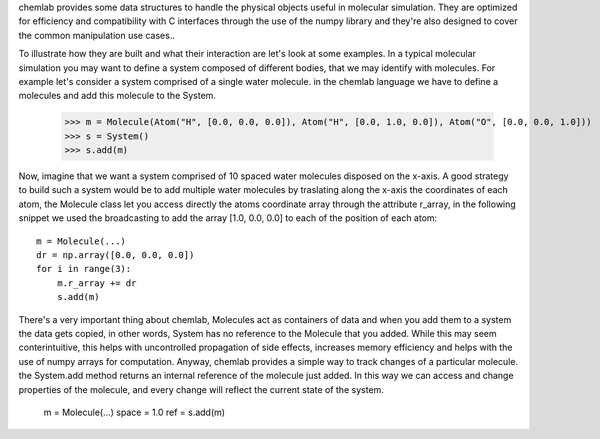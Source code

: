 chemlab provides some data structures to handle the physical objects useful
in molecular simulation. They are optimized for efficiency and compatibility with
C interfaces through the use of the numpy library and they're also designed to 
cover the common manipulation use cases..

To illustrate how they are built and what their interaction are let's look at some examples.
In a typical molecular simulation you may want to define a system composed of different bodies, that
we may identify with molecules. For example let's consider a system comprised of a single water molecule. in the 
chemlab language we have to define a molecules and add this molecule to the System.

    >>> m = Molecule(Atom("H", [0.0, 0.0, 0.0]), Atom("H", [0.0, 1.0, 0.0]), Atom("O", [0.0, 0.0, 1.0]))
    >>> s = System()
    >>> s.add(m)

Now, imagine that we want a system comprised of 10 spaced water molecules disposed on the x-axis. A good 
strategy to build such a system would be to add multiple water molecules by 
traslating along the x-axis the coordinates of each atom, the Molecule class let you access directly the 
atoms coordinate array through the attribute r_array, in the following snippet we used the 
broadcasting to add the array [1.0, 0.0, 0.0] to each of the position of each atom::

    m = Molecule(...)
    dr = np.array([0.0, 0.0, 0.0])
    for i in range(3):
        m.r_array += dr
        s.add(m)

There's a very important thing about chemlab, Molecules act as containers of data and when you add them
to a system the data gets copied, in other words, System has no reference to the Molecule that you added.
While this may seem conterintuitive, this helps with uncontrolled propagation of side effects, increases memory 
efficiency and helps with the use of numpy arrays for computation. Anyway, chemlab provides a simple way to track 
changes of a particular molecule. the System.add method returns an internal reference of the
molecule just added. In this way we can access  and change properties of the molecule, 
and every change will reflect the current state of the system.

    m = Molecule(...)
    space = 1.0
    ref = s.add(m)
    



